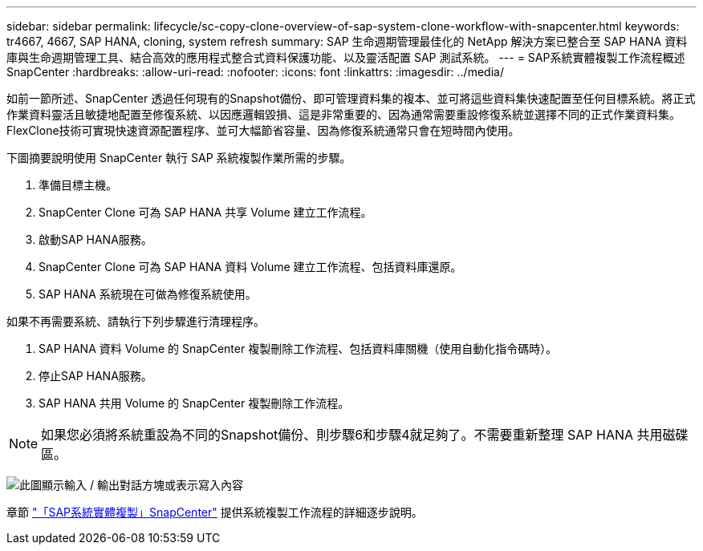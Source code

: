 ---
sidebar: sidebar 
permalink: lifecycle/sc-copy-clone-overview-of-sap-system-clone-workflow-with-snapcenter.html 
keywords: tr4667, 4667, SAP HANA, cloning, system refresh 
summary: SAP 生命週期管理最佳化的 NetApp 解決方案已整合至 SAP HANA 資料庫與生命週期管理工具、結合高效的應用程式整合式資料保護功能、以及靈活配置 SAP 測試系統。 
---
= SAP系統實體複製工作流程概述SnapCenter
:hardbreaks:
:allow-uri-read: 
:nofooter: 
:icons: font
:linkattrs: 
:imagesdir: ../media/


[role="lead"]
如前一節所述、SnapCenter 透過任何現有的Snapshot備份、即可管理資料集的複本、並可將這些資料集快速配置至任何目標系統。將正式作業資料靈活且敏捷地配置至修復系統、以因應邏輯毀損、這是非常重要的、因為通常需要重設修復系統並選擇不同的正式作業資料集。FlexClone技術可實現快速資源配置程序、並可大幅節省容量、因為修復系統通常只會在短時間內使用。

下圖摘要說明使用 SnapCenter 執行 SAP 系統複製作業所需的步驟。

. 準備目標主機。
. SnapCenter Clone 可為 SAP HANA 共享 Volume 建立工作流程。
. 啟動SAP HANA服務。
. SnapCenter Clone 可為 SAP HANA 資料 Volume 建立工作流程、包括資料庫還原。
. SAP HANA 系統現在可做為修復系統使用。


如果不再需要系統、請執行下列步驟進行清理程序。

. SAP HANA 資料 Volume 的 SnapCenter 複製刪除工作流程、包括資料庫關機（使用自動化指令碼時）。
. 停止SAP HANA服務。
. SAP HANA 共用 Volume 的 SnapCenter 複製刪除工作流程。



NOTE: 如果您必須將系統重設為不同的Snapshot備份、則步驟6和步驟4就足夠了。不需要重新整理 SAP HANA 共用磁碟區。

image:sc-copy-clone-image9.png["此圖顯示輸入 / 輸出對話方塊或表示寫入內容"]

章節 link:sc-copy-clone-sap-system-clone-with-snapcenter.html["「SAP系統實體複製」SnapCenter"] 提供系統複製工作流程的詳細逐步說明。

